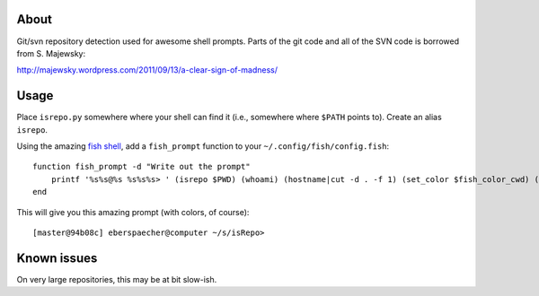 About
-----

Git/svn repository detection used for awesome shell prompts. Parts of the git
code and all of the SVN code is borrowed from S. Majewsky:

http://majewsky.wordpress.com/2011/09/13/a-clear-sign-of-madness/

Usage
-----

Place ``isrepo.py`` somewhere where your shell can find it (i.e., somewhere
where ``$PATH`` points to). Create an alias ``isrepo``.

Using the amazing `fish shell <http://ridiculousfish.com/shell/>`_, add a
``fish_prompt`` function to your ``~/.config/fish/config.fish``::

    function fish_prompt -d "Write out the prompt"
        printf '%s%s@%s %s%s%s> ' (isrepo $PWD) (whoami) (hostname|cut -d . -f 1) (set_color $fish_color_cwd) (prompt_pwd) (set_color normal)
    end

This will give you this amazing prompt (with colors, of course)::

  [master@94b08c] eberspaecher@computer ~/s/isRepo>

Known issues
------------

On very large repositories, this may be at bit slow-ish.
